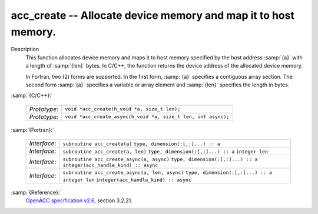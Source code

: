 ..
  Copyright 1988-2022 Free Software Foundation, Inc.
  This is part of the GCC manual.
  For copying conditions, see the GPL license file

.. _acc_create:

acc_create -- Allocate device memory and map it to host memory.
***************************************************************

Description
  This function allocates device memory and maps it to host memory specified
  by the host address :samp:`{a}` with a length of :samp:`{len}` bytes. In C/C++,
  the function returns the device address of the allocated device memory.

  In Fortran, two (2) forms are supported. In the first form, :samp:`{a}` specifies
  a contiguous array section. The second form :samp:`{a}` specifies a variable or
  array element and :samp:`{len}` specifies the length in bytes.

:samp:`{C/C++}:`

  ============  =============================================================
  *Prototype*:  ``void *acc_create(h_void *a, size_t len);``
  *Prototype*:  ``void *acc_create_async(h_void *a, size_t len, int async);``
  ============  =============================================================

:samp:`{Fortran}:`

  ============  ==============================================
  *Interface*:  ``subroutine acc_create(a)``
                ``type, dimension(:[,:]...) :: a``
  *Interface*:  ``subroutine acc_create(a, len)``
                ``type, dimension(:[,:]...) :: a``
                ``integer len``
  *Interface*:  ``subroutine acc_create_async(a, async)``
                ``type, dimension(:[,:]...) :: a``
                ``integer(acc_handle_kind) :: async``
  *Interface*:  ``subroutine acc_create_async(a, len, async)``
                ``type, dimension(:[,:]...) :: a``
                ``integer len``
                ``integer(acc_handle_kind) :: async``
  ============  ==============================================

:samp:`{Reference}:`
  `OpenACC specification v2.6 <https://www.openacc.org>`_, section
  3.2.21.


